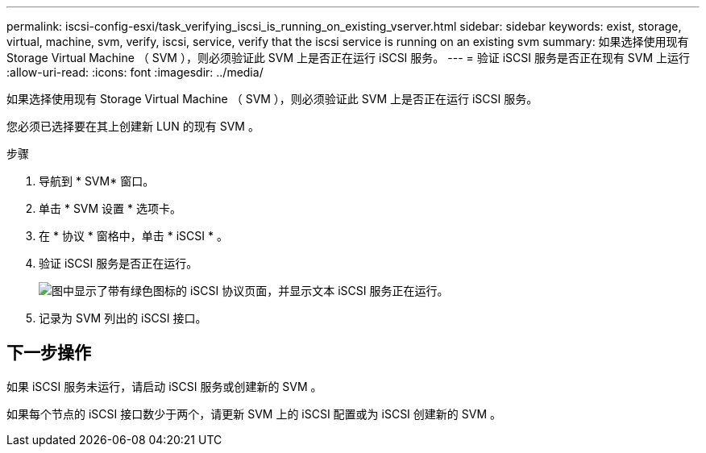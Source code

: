 ---
permalink: iscsi-config-esxi/task_verifying_iscsi_is_running_on_existing_vserver.html 
sidebar: sidebar 
keywords: exist, storage, virtual, machine, svm, verify, iscsi, service, verify that the iscsi service is running on an existing svm 
summary: 如果选择使用现有 Storage Virtual Machine （ SVM ），则必须验证此 SVM 上是否正在运行 iSCSI 服务。 
---
= 验证 iSCSI 服务是否正在现有 SVM 上运行
:allow-uri-read: 
:icons: font
:imagesdir: ../media/


[role="lead"]
如果选择使用现有 Storage Virtual Machine （ SVM ），则必须验证此 SVM 上是否正在运行 iSCSI 服务。

您必须已选择要在其上创建新 LUN 的现有 SVM 。

.步骤
. 导航到 * SVM* 窗口。
. 单击 * SVM 设置 * 选项卡。
. 在 * 协议 * 窗格中，单击 * iSCSI * 。
. 验证 iSCSI 服务是否正在运行。
+
image::../media/vserver_service_iscsi_running_iscsi_esxi.gif[图中显示了带有绿色图标的 iSCSI 协议页面，并显示文本 iSCSI 服务正在运行。]

. 记录为 SVM 列出的 iSCSI 接口。




== 下一步操作

如果 iSCSI 服务未运行，请启动 iSCSI 服务或创建新的 SVM 。

如果每个节点的 iSCSI 接口数少于两个，请更新 SVM 上的 iSCSI 配置或为 iSCSI 创建新的 SVM 。
